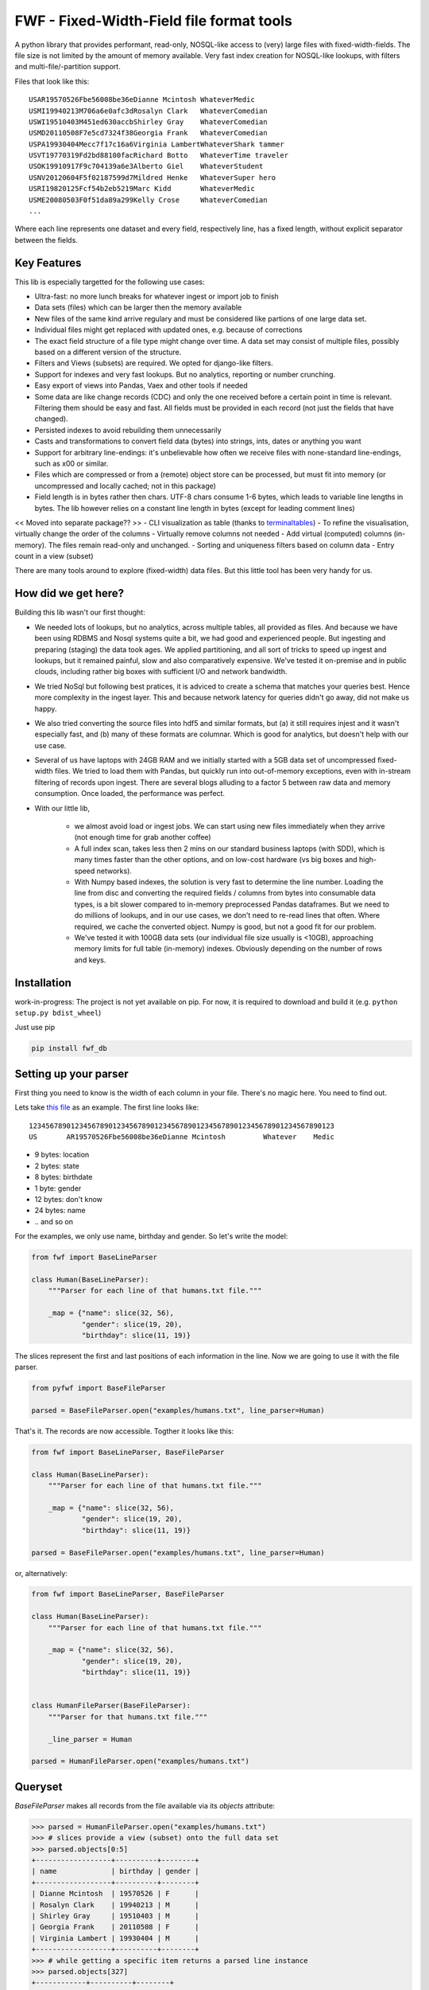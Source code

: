 ==========================================
FWF - Fixed-Width-Field file format tools
==========================================

A python library that provides performant, read-only, NOSQL-like access
to (very) large files with fixed-width-fields. The file size is not limited
by the amount of memory available. Very fast index creation for NOSQL-like
lookups, with filters and multi-file/-partition support.

Files that look like this:
::

  USAR19570526Fbe56008be36eDianne Mcintosh WhateverMedic
  USMI19940213M706a6e0afc3dRosalyn Clark   WhateverComedian
  USWI19510403M451ed630accbShirley Gray    WhateverComedian
  USMD20110508F7e5cd7324f38Georgia Frank   WhateverComedian
  USPA19930404Mecc7f17c16a6Virginia LambertWhateverShark tammer
  USVT19770319Fd2bd88100facRichard Botto   WhateverTime traveler
  USOK19910917F9c704139a6e3Alberto Giel    WhateverStudent
  USNV20120604F5f02187599d7Mildred Henke   WhateverSuper hero
  USRI19820125Fcf54b2eb5219Marc Kidd       WhateverMedic
  USME20080503F0f51da89a299Kelly Crose     WhateverComedian
  ...

Where each line represents one dataset and every field, respectively
line, has a fixed length, without explicit separator between the fields.

Key Features
============

This lib is especially targetted for the following use cases:

- Ultra-fast: no more lunch breaks for whatever ingest or import job to finish
- Data sets (files) which can be larger then the memory available
- New files of the same kind arrive regulary and must be considered like partions of
  one large data set.
- Individual files might get replaced with updated ones, e.g. because of corrections
- The exact field structure of a file type might change over time. A data set may
  consist of multiple files, possibly based on a different version of the structure.
- Filters and Views (subsets) are required. We opted for django-like filters.
- Support for indexes and very fast lookups. But no analytics, reporting or number crunching.
- Easy export of views into Pandas, Vaex and other tools if needed
- Some data are like change records (CDC) and only the one received before a certain
  point in time is relevant. Filtering them should be easy and fast. All fields
  must be provided in each record (not just the fields that have changed).
- Persisted indexes to avoid rebuilding them unnecessarily
- Casts and transformations to convert field data (bytes) into strings, ints,
  dates or anything you want
- Support for arbitrary line-endings: it's unbelievable how often we receive files
  with none-standard line-endings, such as \x00 or similar.
- Files which are compressed or from a (remote) object store can be processed, but
  must fit into memory (or uncompressed and locally cached; not in this package)
- Field length is in bytes rather then chars. UTF-8 chars consume 1-6 bytes, which
  leads to variable line lengths in bytes. The lib however relies on a constant line
  length in bytes (except for leading comment lines)

<< Moved into separate package?? >>
- CLI visualization as table (thanks to `terminaltables`_)
- To refine the visualisation, virtually change the order of the columns
- Virtually remove columns not needed
- Add virtual (computed) columns (in-memory). The files remain read-only and unchanged.
- Sorting and uniqueness filters based on column data
- Entry count in a view (subset)

.. _terminaltables: https://robpol86.github.io/terminaltables/

There are many tools around to explore (fixed-width) data files. But this little
tool has been very handy for us.

How did we get here?
====================

Building this lib wasn't our first thought:

- We needed lots of lookups, but no analytics, across multiple tables, all provided
  as files. And because we have been using RDBMS and Nosql systems quite a bit, we
  had good and experienced people. But ingesting and preparing (staging) the data
  took ages. We applied partitioning, and all sort of tricks to speed up ingest
  and lookups, but it remained painful, slow and also comparatively expensive.
  We've tested it on-premise and in public clouds, including rather big boxes with
  sufficient I/O and network bandwidth.
- We tried NoSql but following best pratices, it is adviced to create a
  schema that matches your queries best. Hence more complexity in the ingest
  layer. This and because network latency for queries didn't go away, did not
  make us happy.
- We also tried converting the source files into hdf5 and similar formats, but
  (a) it still requires injest and it wasn't especially fast, and (b) many of
  these formats are columnar. Which is good for analytics, but doesn't help with
  our use case.
- Several of us have laptops with 24GB RAM and we initially started with
  a 5GB data set of uncompressed fixed-width files. We tried to load them with
  Pandas, but quickly run into out-of-memory exceptions, even with in-stream
  filtering of records upon ingest. There are several blogs alluding to a
  factor 5 between raw data and memory consumption. Once loaded, the performance
  was perfect.
- With our little lib,

   - we almost avoid load or ingest jobs. We can start using new files immediately
     when they arrive (not enough time for grab another coffee)
   - A full index scan, takes less then 2 mins on our standard business
     laptops (with SDD), which is many times faster than the other options, and on
     low-cost hardware (vs big boxes and high-speed networks).
   - With Numpy based indexes, the solution is very fast to determine the line number.
     Loading the line from disc and converting the required fields / columns from bytes
     into consumable data types, is a bit slower compared to in-memory preprocessed
     Pandas dataframes. But we need to do millions of lookups, and in our use cases,
     we don't need to re-read lines that often. Where required, we cache the
     converted object. Numpy is good, but not a good fit for our problem.
   - We've tested it with 100GB data sets (our individual file size usually is <10GB),
     approaching memory limits for full table (in-memory) indexes. Obviously depending
     on the number of rows and keys.

Installation
============

work-in-progress: The project is not yet available on pip. For now, it
is required to download and build it (e.g. ``python setup.py bdist_wheel``)

Just use pip

.. code-block:: Python

  pip install fwf_db


Setting up your parser
======================

First thing you need to know is the width of each column in your file.
There's no magic here. You need to find out.

Lets take `this file`_ as an example. The first line looks like:

.. _this file: https://raw.githubusercontent.com/nano-labs/pyfwf3/master/examples/humans.txt

::

  1234567890123456789012345678901234567890123456789012345678901234567890123
  US       AR19570526Fbe56008be36eDianne Mcintosh         Whatever    Medic

- 9 bytes: location
- 2 bytes: state
- 8 bytes: birthdate
- 1 byte: gender
- 12 bytes: don't know
- 24 bytes: name
- \.\. and so on

For the examples, we only use name, birthday and gender. So let's write the model:

.. code-block:: Python

  from fwf import BaseLineParser

  class Human(BaseLineParser):
      """Parser for each line of that humans.txt file."""

      _map = {"name": slice(32, 56),
              "gender": slice(19, 20),
              "birthday": slice(11, 19)}

The slices represent the first and last positions of each information
in the line. Now we are going to use it with the file parser.

.. code-block:: Python

  from pyfwf import BaseFileParser

  parsed = BaseFileParser.open("examples/humans.txt", line_parser=Human)

That's it. The records are now accessible. Togther it looks like this:

.. code-block:: Python

  from fwf import BaseLineParser, BaseFileParser

  class Human(BaseLineParser):
      """Parser for each line of that humans.txt file."""

      _map = {"name": slice(32, 56),
              "gender": slice(19, 20),
              "birthday": slice(11, 19)}

  parsed = BaseFileParser.open("examples/humans.txt", line_parser=Human)


or, alternatively:

.. code-block:: Python

  from fwf import BaseLineParser, BaseFileParser

  class Human(BaseLineParser):
      """Parser for each line of that humans.txt file."""

      _map = {"name": slice(32, 56),
              "gender": slice(19, 20),
              "birthday": slice(11, 19)}


  class HumanFileParser(BaseFileParser):
      """Parser for that humans.txt file."""

      _line_parser = Human

  parsed = HumanFileParser.open("examples/humans.txt")

Queryset
========

`BaseFileParser` makes all records from the file available via
its `objects` attribute:

.. code-block:: Python

  >>> parsed = HumanFileParser.open("examples/humans.txt")
  >>> # slices provide a view (subset) onto the full data set
  >>> parsed.objects[0:5]
  +------------------+----------+--------+
  | name             | birthday | gender |
  +------------------+----------+--------+
  | Dianne Mcintosh  | 19570526 | F      |
  | Rosalyn Clark    | 19940213 | M      |
  | Shirley Gray     | 19510403 | M      |
  | Georgia Frank    | 20110508 | F      |
  | Virginia Lambert | 19930404 | M      |
  +------------------+----------+--------+
  >>> # while getting a specific item returns a parsed line instance
  >>> parsed.objects[327]
  +------------+----------+--------+
  | name       | birthday | gender |
  +------------+----------+--------+
  | Jack Brown | 19490106 | M      |
  +------------+----------+--------+
  >>> # Note that the table is only a shell representation of the objects
  >>> parsed.objects[327].name
  'Jack Brown'
  >>> parsed.objects[327].birthday
  '19490106'
  >>> parsed.objects[327].gender
  'M'
  >>> tuple(parsed.objects[327])
  ('M', 'Jack Brown', '19490106')
  >>> list(parsed.objects[327])
  ['M', 'Jack Brown', '19490106']
  >>> # To prevent the fields from changing order use OrderedDict
  >>> # instead of dict on _map. More about that later.

.filter(\*\*kwargs)
===================

Here is where the magic happens. A filtered queryset will always return
a new queryset that can be filtered again and so on.

.. code-block:: Python

  >>> parsed = HumanFileParser.open("examples/humans.txt")
  >>> first5 = parsed.objects[:5]
  >>> # 'first5' is a Queryset instance just as 'parsed.objects' but with only a few objects
  >>> first5
  +------------------+----------+--------+
  | name             | birthday | gender |
  +------------------+----------+--------+
  | Dianne Mcintosh  | 19570526 | F      |
  | Rosalyn Clark    | 19940213 | M      |
  | Shirley Gray     | 19510403 | M      |
  | Georgia Frank    | 20110508 | F      |
  | Virginia Lambert | 19930404 | M      |
  +------------------+----------+--------+
  >>> # And it still can be filtered
  >>> first5.filter(gender="F")
  +------------------+----------+--------+
  | name             | birthday | gender |
  +------------------+----------+--------+
  | Dianne Mcintosh  | 19570526 | F      |
  | Georgia Frank    | 20110508 | F      |
  +------------------+----------+--------+
  >>> # with multiple keywords arguments
  >>> first5.filter(gender="M", birthday__gte="19900101")
  +------------------+----------+--------+
  | name             | birthday | gender |
  +------------------+----------+--------+
  | Rosalyn Clark    | 19940213 | M      |
  | Virginia Lambert | 19930404 | M      |
  +------------------+----------+--------+
  >>> # or chained filters
  >>> first5.filter(name__endswith="k").filter(gender=F)
  +------------------+----------+--------+
  | name             | birthday | gender |
  +------------------+----------+--------+
  | Georgia Frank    | 20110508 | F      |
  +------------------+----------+--------+

Some special filters may be used with __ notation. Here are some but
not limited to:

- __in: value is in a list
- __lt: less than
- __lte: less than or equals
- __gt: greater than
- __gte: greater than or equals
- __ne: not equals
- __len: field length (without trailing spaces)
- __startswith: value starts with that string
- __endswith: value ends with that string

It will actually look for any attribute or method of the field object
that matches with `object.somefilter` or
`object.__somefilter__` and call it or compare with it. So let's
say that you use the `_after_parse()` method to
convert the `birthday` field into `datetime.date` instances you
can now filter using, for example, `.filter(birthday__year=1957)`

.exclude(\*\*kwargs)
====================

Pretty much the opposite of `.filter()`

.. code-block:: Python

  >>> parsed = HumanFileParser.open("examples/humans.txt")
  >>> first5 = parsed.objects[:5]
  >>> first5
  +------------------+----------+--------+
  | name             | birthday | gender |
  +------------------+----------+--------+
  | Dianne Mcintosh  | 19570526 | F      |
  | Rosalyn Clark    | 19940213 | M      |
  | Shirley Gray     | 19510403 | M      |
  | Georgia Frank    | 20110508 | F      |
  | Virginia Lambert | 19930404 | M      |
  +------------------+----------+--------+
  >>> first5.exclude(gender="F")
  +------------------+----------+--------+
  | name             | birthday | gender |
  +------------------+----------+--------+
  | Rosalyn Clark    | 19940213 | M      |
  | Shirley Gray     | 19510403 | M      |
  | Virginia Lambert | 19930404 | M      |
  +------------------+----------+--------+

.order_by(field_name, reverse=False)
====================================

Reorder the whole queryset sorting by that given field

.. code-block:: Python

  >>> parsed = HumanFileParser.open("examples/humans.txt")
  >>> parsed.objects[:5]
  +------------------+----------+--------+
  | name             | birthday | gender |
  +------------------+----------+--------+
  | Dianne Mcintosh  | 19570526 | F      |
  | Rosalyn Clark    | 19940213 | M      |
  | Shirley Gray     | 19510403 | M      |
  | Georgia Frank    | 20110508 | F      |
  | Virginia Lambert | 19930404 | M      |
  +------------------+----------+--------+
  >>> parsed.objects[:5].order_by("name")
  +------------------+--------+----------+
  | name             | gender | birthday |
  +------------------+--------+----------+
  | Dianne Mcintosh  | F      | 19570526 |
  | Georgia Frank    | F      | 20110508 |
  | Rosalyn Clark    | M      | 19940213 |
  | Shirley Gray     | M      | 19510403 |
  | Virginia Lambert | M      | 19930404 |
  +------------------+--------+----------+
  >>> parsed.objects[:5].order_by("name", reverse=True)
  +------------------+--------+----------+
  | name             | gender | birthday |
  +------------------+--------+----------+
  | Virginia Lambert | M      | 19930404 |
  | Shirley Gray     | M      | 19510403 |
  | Rosalyn Clark    | M      | 19940213 |
  | Georgia Frank    | F      | 20110508 |
  | Dianne Mcintosh  | F      | 19570526 |
  +------------------+--------+----------+

TODO: Order by more than one field via chaining order_by

.unique(field_name)
====================

Return a list of unique values for that field.

.. code-block:: Python

  from collections import OrderedDict
  from fwf import BaseLineParser, BaseFileParser

  class CompleteHuman(BaseLineParser):
      """Complete line parser for humans.txt example file."""

      _map = OrderedDict(
          [
              ("name", slice(32, 56)),
              ("gender", slice(19, 20)),
              ("birthday", slice(11, 19)),
              ("location", slice(0, 9)),
              ("state", slice(9, 11)),
              ("universe", slice(56, 68)),
              ("profession", slice(68, 81)),
          ]
      )

  class CompleteHumanFileParser(BaseFileParser):
      """Complete file parser for humans.txt example file."""

      _line_parser = CompleteHuman

.. code-block:: Python

  >>> parsed = CompleteHumanFileParser.open("examples/humans.txt")
  >>> parsed.objects[:5]
  +------------------+--------+----------+----------+-------+----------+--------------+
  | name             | gender | birthday | location | state | universe | profession   |
  +------------------+--------+----------+----------+-------+----------+--------------+
  | Dianne Mcintosh  | F      | 19570526 | US       | AR    | Whatever | Medic        |
  | Rosalyn Clark    | M      | 19940213 | US       | MI    | Whatever | Comedian     |
  | Shirley Gray     | M      | 19510403 | US       | WI    | Whatever | Comedian     |
  | Georgia Frank    | F      | 20110508 | US       | MD    | Whatever | Comedian     |
  | Virginia Lambert | M      | 19930404 | US       | PA    | Whatever | Shark tammer |
  +------------------+--------+----------+----------+-------+----------+--------------+
  >>> # Looking into all objects
  >>> parsed.objects.unique("gender")
  ['F', 'M']
  >>> parsed.objects.unique("profession")
  ['', 'Time traveler', 'Student', 'Berserk', 'Hero', 'Soldier', 'Super hero', 'Shark tammer', 'Artist', 'Hunter', 'Cookie maker', 'Comedian', 'Mecromancer', 'Programmer', 'Medic', 'Siren']
  >>> parsed.objects.unique("state")
  ['', 'MT', 'WA', 'NY', 'AZ', 'MD', 'LA', 'IN', 'IL', 'WY', 'OK', 'NJ', 'VT', 'OH', 'AR', 'FL', 'DE', 'KS', 'NC', 'NM', 'MA', 'NH', 'ME', 'CT', 'MS', 'RI', 'ID', 'HI', 'NE', 'TN', 'AL', 'MN', 'TX', 'WV', 'KY', 'CA', 'NV', 'AK', 'IA', 'PA', 'UT', 'SD', 'CO', 'MI', 'VA', 'GA', 'ND', 'OR', 'SC', 'WI', 'MO']

TODO: Unique by special field

.count()
========

Return how many objects are there on that queryset

.. code-block:: Python

  >>> parsed = CompleteHumanFileParser.open("examples/humans.txt")
  >>> # Total
  >>> parsed.objects.count()
  10012
  >>> # How many are women
  >>> parsed.objects.filter(gender="F").count()
  4979
  >>> # How many womans from New York or California
  >>> parsed.objects.filter(gender="F", state__in=["NY", "CA"]).count()
  197
  >>> # How many mens born on 1960 or later
  >>> parsed.objects.filter(gender="M").exclude(birthday__lt="19600101").count()
  4321

.values(\*fields)
=================

This method should be used to actually return data from a queryset. It
returns the specified fields only or all of them if none is specified.

Returns a `ValuesList` instance which is in fact a extended `list`
object with overwriten `__repr__` method just to look like a table
on shell, so on every other aspect it is a list. May be a list of tuples,
if more then one column is returned, or a simple list if only one field
was specified

.. code-block:: Python

  >>> parsed = CompleteHumanFileParser.open("examples/humans.txt")
  >>> parsed.objects[:5].values("name")
  +------------------+
  | name             |
  +------------------+
  | Dianne Mcintosh  |
  | Rosalyn Clark    |
  | Shirley Gray     |
  | Georgia Frank    |
  | Virginia Lambert |
  +------------------+
  >>> # even though it looks like a table it is actually a list
  >>> parsed.objects[:5].values("name")[:]
  ['Dianne Mcintosh',
      'Rosalyn Clark',
      'Shirley Gray',
      'Georgia Frank',
      'Virginia Lambert']
  >>> parsed.objects[:5].values("name", "state")
  +------------------+-------+
  | name             | state |
  +------------------+-------+
  | Dianne Mcintosh  | AR    |
  | Rosalyn Clark    | MI    |
  | Shirley Gray     | WI    |
  | Georgia Frank    | MD    |
  | Virginia Lambert | PA    |
  +------------------+-------+
  >>> # or a list o tuples
  >>> parsed.objects[:5].values("name", "state")[:]
  [('Dianne Mcintosh', 'AR'),
      ('Rosalyn Clark', 'MI'),
      ('Shirley Gray', 'WI'),
      ('Georgia Frank', 'MD'),
      ('Virginia Lambert', 'PA')]
  >>> # If no field is specified it will return all
  >>> parsed.objects[:5].values()
  +------------------+--------+----------+----------+-------+----------+--------------+
  | name             | gender | birthday | location | state | universe | profession   |
  +------------------+--------+----------+----------+-------+----------+--------------+
  | Dianne Mcintosh  | F      | 19570526 | US       | AR    | Whatever | Medic        |
  | Rosalyn Clark    | M      | 19940213 | US       | MI    | Whatever | Comedian     |
  | Shirley Gray     | M      | 19510403 | US       | WI    | Whatever | Comedian     |
  | Georgia Frank    | F      | 20110508 | US       | MD    | Whatever | Comedian     |
  | Virginia Lambert | M      | 19930404 | US       | PA    | Whatever | Shark tammer |
  +------------------+--------+----------+----------+-------+----------+--------------+
  >>> parsed.objects[:5].values()[:]
  [('Dianne Mcintosh', 'F', '19570526', 'US', 'AR', 'Whatever', 'Medic'),
      ('Rosalyn Clark', 'M', '19940213', 'US', 'MI', 'Whatever', 'Comedian'),
      ('Shirley Gray', 'M', '19510403', 'US', 'WI', 'Whatever', 'Comedian'),
      ('Georgia Frank', 'F', '20110508', 'US', 'MD', 'Whatever', 'Comedian'),
      ('Virginia Lambert', 'M', '19930404', 'US', 'PA', 'Whatever', 'Shark tammer')]
  >>> # Note that you dont need to slice the result with '[:]'.
  >>> # I am only doing it to show the response structure behind the table representation

There are also 2 hidden fields that may be used, if needed:

- _line_number: The line number (record number) within the original file, excluding leading comments
- _unparsed_line: The unchanged and unparsed original line, with original
  line breakers at the end

.. code-block:: Python

  >>> parsed = CompleteHumanFileParser.open("examples/humans.txt")
  >>> parsed.objects.order_by("birthday")[:5].values("_line_number", "name")
  +--------------+------------------+
  | _line_number | name             |
  +--------------+------------------+
  | 4328         | John Cleese      |
  | 9282         | Johnny Andres    |
  | 8466         | Oscar Callaghan  |
  | 3446         | Gilbert Garcia   |
  | 6378         | Helen Villarreal |
  +--------------+------------------+
  >>> # or a little hacking to add it
  >>> parsed.objects.order_by("birthday")[:5].values("_line_number", *parsed._line_parser._map.keys())
  +--------------+------------------+--------+----------+----------+-------+--------------+------------+
  | _line_number | name             | gender | birthday | location | state | universe     | profession |
  +--------------+------------------+--------+----------+----------+-------+--------------+------------+
  | 4328         | John Cleese      | M      | 19391027 | UK       |       | Monty Python | Comedian   |
  | 9282         | Johnny Andres    | F      | 19400107 | US       | TX    | Whatever     | Student    |
  | 8466         | Oscar Callaghan  | M      | 19400121 | US       | ID    | Whatever     | Comedian   |
  | 3446         | Gilbert Garcia   | M      | 19400125 | US       | NC    | Whatever     | Student    |
  | 6378         | Helen Villarreal | F      | 19400125 | US       | MD    | Whatever     |            |
  +--------------+------------------+--------+----------+----------+-------+--------------+------------+
  >>> # Note the trailing whitespaces and breakline on _unparsed_line
  >>> parsed.objects[:5].values("_line_number", "_unparsed_line")
  +--------------+-----------------------------------------------------------------------------------+
  | _line_number | _unparsed_line                                                                    |
  +--------------+-----------------------------------------------------------------------------------+
  | 1            | US       AR19570526Fbe56008be36eDianne Mcintosh         Whatever    Medic         |
  |              |                                                                                   |
  | 2            | US       MI19940213M706a6e0afc3dRosalyn Clark           Whatever    Comedian      |
  |              |                                                                                   |
  | 3            | US       WI19510403M451ed630accbShirley Gray            Whatever    Comedian      |
  |              |                                                                                   |
  | 4            | US       MD20110508F7e5cd7324f38Georgia Frank           Whatever    Comedian      |
  |              |                                                                                   |
  | 5            | US       PA19930404Mecc7f17c16a6Virginia Lambert        Whatever    Shark tammer  |
  |              |                                                                                   |
  +--------------+-----------------------------------------------------------------------------------+
  >>> parsed.objects[:5].values("_line_number", "_unparsed_line")[:]
  [(1, 'US       AR19570526Fbe56008be36eDianne Mcintosh         Whatever    Medic        \n'),
      (2, 'US       MI19940213M706a6e0afc3dRosalyn Clark           Whatever    Comedian     \n'),
      (3, 'US       WI19510403M451ed630accbShirley Gray            Whatever    Comedian     \n'),
      (4, 'US       MD20110508F7e5cd7324f38Georgia Frank           Whatever    Comedian     \n'),
      (5, 'US       PA19930404Mecc7f17c16a6Virginia Lambert        Whatever    Shark tammer \n')]

TODO: Allow special fields to be used


fwf.BaseLineParser
===================

This is the class responsible for the actual parsing which has to be
extended to set its parsing map, as explained in [Setting up your
parser](#setting_up_your_parser). It's also responsible for all the
magic before and after parsing by means of the `_before_parse()` and
`_after_parse()` methods

_before_parse()
===============

This method is called before the line is parsed. At this point `self` has:

- self._unparsed_line: Original unchanged line
- self._parsable_line: Line to be parsed. If None then self._unparsed_line wil be used
- self._line_number: File line number
- self._headers: Name of all soon-to-be-available fields
- self._map: The field mapping for the parsing

Use it to pre-filter, pre-validate or process the line before parsing.

.. code-block:: Python

  from collections import OrderedDict
  from fwf import BaseLineParser, InvalidLineError

  class CustomLineParser(BaseLineParser):
      """Validated, uppercased U.S.A-only humans."""

      _map = OrderedDict(
          [
              ("name", slice(32, 56)),
              ("gender", slice(19, 20)),
              ("birthday", slice(11, 19)),
              ("location", slice(0, 9)),
              ("state", slice(9, 11)),
              ("universe", slice(56, 68)),
              ("profession", slice(68, 81)),
          ]
      )

      def _before_parse(self):
          """Do some pre-processing before the parsing."""
          # Validate line size to avoid malformed lines
          # an InvalidLineError will make this line to be skipped.
          # Any other error will break the parsing
          if not len(self._unparsed_line) == 82:
              raise InvalidLineError()

          # Since we know that the first characters are reserved for location, we
          # pre-filter any person that is not from US even before parsing the line.
          # Which is very efficient.
          if not self._unparsed_line.startswith("US"):
              raise InvalidLineError()

          # Then put everything uppercased
          self._parsable_line = self._unparsed_line.upper()

          # Note that instead of changing self._unparsed_line, self._parsable_line
          # is update. Preferably the unparsed value should be read-only. This is
          # useful e.g. for debugging.

Then use it as you like:

.. code-block:: Python

  >>> parsed = BaseFileParser.open("examples/humans.txt", CustomLineParser)
  >>> parsed.objects[:5]
  +------------------+--------+----------+----------+-------+----------+--------------+
  | name             | gender | birthday | location | state | universe | profession   |
  +------------------+--------+----------+----------+-------+----------+--------------+
  | DIANNE MCINTOSH  | F      | 19570526 | US       | AR    | WHATEVER | MEDIC        |
  | ROSALYN CLARK    | M      | 19940213 | US       | MI    | WHATEVER | COMEDIAN     |
  | SHIRLEY GRAY     | M      | 19510403 | US       | WI    | WHATEVER | COMEDIAN     |
  | GEORGIA FRANK    | F      | 20110508 | US       | MD    | WHATEVER | COMEDIAN     |
  | VIRGINIA LAMBERT | M      | 19930404 | US       | PA    | WHATEVER | SHARK TAMMER |
  +------------------+--------+----------+----------+-------+----------+--------------+
  >>> # Note that everything is uppercased
  >>> # And there is nobody who is not from US
  >>> # And almost without performance impact.
  >>> parsed.objects.exclude(location="US").count()
  0
  >>> parsed.objects.unique("location")
  ['US']

_after_parse()
==============

This method is called after the line is parsed. At this point line has been parsed
and it users may create new fields, alter some existing ones or combine them.
Filtering is also also still possible.

.. code-block:: Python

  from datetime import datetime
  from collections import OrderedDict
  from fwf import BaseLineParser, InvalidLineError


  class CustomLineParser(BaseLineParser):
      """Age-available, address-set employed human."""

      _map = OrderedDict(
          [
              ("name", slice(32, 56)),
              ("gender", slice(19, 20)),
              ("birthday", slice(11, 19)),
              ("location", slice(0, 9)),
              ("state", slice(9, 11)),
              ("universe", slice(56, 68)),
              ("profession", slice(68, 81)),
          ]
      )

      def _after_parse(self):
          """Customization on parsed line object."""
          try:
              # Parse birthday as datetime.date object
              self.birthday = datetime.strptime(self.birthday, "%Y%m%d").date()
          except ValueError:
              # There is some "unknown" values on my example file so I decided to
              # set birthday to 1900-01-01 as fail-over. I also could just skip
              # those lines by raising InvalidLineError
              self.birthday = datetime(1900, 1, 1).date()

          # Set a new attribute 'age'
          # Yeah, I know, it's not the proper way to calc someone's age but ...
          self.age = datetime.today().year - self.birthday.year

          # Combine 'location' and 'state' to create 'address' field
          self.address = "{}, {}".format(self.location, self.state)
          # and remove location and state
          del self.location
          del self.state

          # then update table headers so 'age' and 'address' become available and
          # 'location' and 'state' are removed.
          self._update_headers()
          # Please note that the new columns have been added at the end of the
          # table. If you want some specific column order just set self._headers
          # manually

          # And also skip those who does not have a profession
          if not self.profession:
              raise InvalidLineError()

Then just use as you like

.. code-block:: Python

  >>> parsed = BaseFileParser.open("examples/humans.txt", CustomLineParser)
  >>> parsed.objects[:5]
  +------------------+--------+------------+----------+--------------+---------+-----+
  | name             | gender | birthday   | universe | profession   | address | age |
  +------------------+--------+------------+----------+--------------+---------+-----+
  | Dianne Mcintosh  | F      | 1957-05-26 | Whatever | Medic        | US, AR  | 60  |
  | Rosalyn Clark    | M      | 1994-02-13 | Whatever | Comedian     | US, MI  | 23  |
  | Shirley Gray     | M      | 1951-04-03 | Whatever | Comedian     | US, WI  | 66  |
  | Georgia Frank    | F      | 2011-05-08 | Whatever | Comedian     | US, MD  | 6   |
  | Virginia Lambert | M      | 1993-04-04 | Whatever | Shark tammer | US, PA  | 24  |
  +------------------+--------+------------+----------+--------------+---------+-----+
  >>> # Note that birthday is now a datetime.date instance
  >>> parsed.objects[0].birthday
  datetime.date(1957, 5, 26)
  >>> # and you can use datetime attributes as special filters
  >>> parsed.objects.filter(birthday__day=4, birthday__month=7)[:5]
  +--------------------+--------+------------+----------+------------+---------+-----+
  | name               | gender | birthday   | universe | profession | address | age |
  +--------------------+--------+------------+----------+------------+---------+-----+
  | Christopher Symons | M      | 2006-07-04 | Whatever | Comedian   | US, LA  | 11  |
  | Thomas Hughes      | F      | 2012-07-04 | Whatever | Medic      | US, PA  | 5   |
  | Anthony French     | F      | 2012-07-04 | Whatever | Student    | US, ND  | 5   |
  | Harry Carson       | M      | 1989-07-04 | Whatever | Student    | US, AK  | 28  |
  | Margaret Walks     | M      | 2012-07-04 | Whatever | Comedian   | US, AZ  | 5   |
  +--------------------+--------+------------+----------+------------+---------+-----+
  >>> parsed.objects.filter(birthday__gte=datetime(2000, 1, 1).date()).order_by("birthday")[:5]
  +---------------+--------+------------+----------+--------------+---------+-----+
  | name          | gender | birthday   | universe | profession   | address | age |
  +---------------+--------+------------+----------+--------------+---------+-----+
  | Peggy Brinlee | M      | 2000-01-01 | Whatever | Programmer   | US, CO  | 17  |
  | Tamara Kidd   | M      | 2000-01-03 | Whatever | Artist       | US, MN  | 17  |
  | Victor Fraley | M      | 2000-01-04 | Whatever | Shark tammer | US, IL  | 17  |
  | Joyce Lee     | F      | 2000-01-05 | Whatever | Programmer   | US, KY  | 17  |
  | Leigh Harley  | M      | 2000-01-06 | Whatever | Programmer   | US, NM  | 17  |
  +---------------+--------+------------+----------+--------------+---------+-----+
  >>> # And age is also usable
  >>> parsed.objects.filter(age=18)[:5]
  +------------------+--------+------------+----------+--------------+---------+-----+
  | name             | gender | birthday   | universe | profession   | address | age |
  +------------------+--------+------------+----------+--------------+---------+-----+
  | Gladys Martin    | F      | 1999-01-23 | Whatever | Medic        | US, WY  | 18  |
  | Justin Salinas   | M      | 1999-07-03 | Whatever | Shark tammer | US, ND  | 18  |
  | Sandra Carrousal | F      | 1999-10-09 | Whatever | Super hero   | US, NH  | 18  |
  | Edith Briggs     | F      | 1999-04-05 | Whatever | Medic        | US, AL  | 18  |
  | Patrick Mckinley | F      | 1999-03-18 | Whatever | Comedian     | US, ME  | 18  |
  +------------------+--------+------------+----------+--------------+---------+-----+
  >>> parsed.objects.filter(age__lt=18).order_by("age", reverse=True)[:5]
  +--------------------+--------+------------+----------+--------------+---------+-----+
  | name               | gender | birthday   | universe | profession   | address | age |
  +--------------------+--------+------------+----------+--------------+---------+-----+
  | Angela Armentrout  | F      | 2000-12-21 | Whatever | Artist       | US, MO  | 17  |
  | Christine Strassel | F      | 2000-10-22 | Whatever | Medic        | US, NE  | 17  |
  | Christopher Pack   | M      | 2000-03-22 | Whatever | Student      | US, IN  | 17  |
  | Manuela Lytle      | M      | 2000-12-18 | Whatever | Shark tammer | US, NV  | 17  |
  | Tamara Kidd        | M      | 2000-01-03 | Whatever | Artist       | US, MN  | 17  |
  +--------------------+--------+------------+----------+--------------+---------+-----+

fwf.BaseFileParser
====================

This class will read all file data and needs a line parser to do the
actual parsing. So you will need a class extended from
`BaseLineParser`. I'll consider that you
already have your CustomLineParser class so:

.. code-block:: Python

  >>> from fwf import BaseFileParser
  >>> # Let's say that you already created your CustomLineParser class
  >>> parsed = BaseFileParser.open("examples/humans.txt", CustomLineParser)
  >>> parsed.objects[:5]
  +------------------+--------+----------+----------+-------+----------+--------------+
  | name             | gender | birthday | location | state | universe | profession   |
  +------------------+--------+----------+----------+-------+----------+--------------+
  | Dianne Mcintosh  | F      | 19570526 | US       | AR    | Whatever | Medic        |
  | Rosalyn Clark    | M      | 19940213 | US       | MI    | Whatever | Comedian     |
  | Shirley Gray     | M      | 19510403 | US       | WI    | Whatever | Comedian     |
  | Georgia Frank    | F      | 20110508 | US       | MD    | Whatever | Comedian     |
  | Virginia Lambert | M      | 19930404 | US       | PA    | Whatever | Shark tammer |
  +------------------+--------+----------+----------+-------+----------+--------------+

Or you may extend BaseFileParser for semantics sake

.. code-block:: Python

  from fwf import BaseFileParser

  class HumanParser(BaseFileParser):
      """File parser for humans.txt example file."""

      # Let's say that you already created your CustomLineParser class
      _line_parser = CustomLineParser

Now you just

.. code-block:: Python

  >>> parsed = HumanParser.open("examples/humans.txt")
  >>> parsed.objects[:5]
  +------------------+--------+----------+----------+-------+----------+--------------+
  | name             | gender | birthday | location | state | universe | profession   |
  +------------------+--------+----------+----------+-------+----------+--------------+
  | Dianne Mcintosh  | F      | 19570526 | US       | AR    | Whatever | Medic        |
  | Rosalyn Clark    | M      | 19940213 | US       | MI    | Whatever | Comedian     |
  | Shirley Gray     | M      | 19510403 | US       | WI    | Whatever | Comedian     |
  | Georgia Frank    | F      | 20110508 | US       | MD    | Whatever | Comedian     |
  | Virginia Lambert | M      | 19930404 | US       | PA    | Whatever | Shark tammer |
  +------------------+--------+----------+----------+-------+----------+--------------+

.open(filename, line_parser=None)
==================================

This class method opens the given file, parses it, closes it and
returns a parsed file instance. Pretty much every example here is using
`.open()`

You may define your line parser class here, if you want, but I suggest you
extend BaseFileParser to set you line parser there.

Parse an already opened file
----------------------------

You may also parse an already opened file, StringIO, downloaded file or
any IO instance that you have:

.. code-block:: Python

  >>> from fwf import BaseFileParser
  >>> # Let's say that you already created your CustomLineParser class
  >>> f = open("examples/humans.txt", "r")
  >>> parsed = BaseFileParser(f, CustomLineParser)
  >>> # Always remember to close your files or use "with" statement to do so
  >>> f.close()
  >>> parsed.objects[:5]
  +------------------+--------+----------+----------+-------+----------+--------------+
  | name             | gender | birthday | location | state | universe | profession   |
  +------------------+--------+----------+----------+-------+----------+--------------+
  | Dianne Mcintosh  | F      | 19570526 | US       | AR    | Whatever | Medic        |
  | Rosalyn Clark    | M      | 19940213 | US       | MI    | Whatever | Comedian     |
  | Shirley Gray     | M      | 19510403 | US       | WI    | Whatever | Comedian     |
  | Georgia Frank    | F      | 20110508 | US       | MD    | Whatever | Comedian     |
  | Virginia Lambert | M      | 19930404 | US       | PA    | Whatever | Shark tammer |
  +------------------+--------+----------+----------+-------+----------+--------------+

.objects attribute
====================

Your parsed file has an `.objects` attribute. Which is a `queryset` consisting
of all record, excluding the ones filtered in-line.

Development
============

We are using a virtual env (`.venv`) for dependencies. And given the chosen
file structure (`./src` directory; `./tests` directory without `__init__.py`), we do
`pip install -e .` to install the project in '.' as a local package, with
development enabled (-e).

Test execution: `pytest tests\...`
